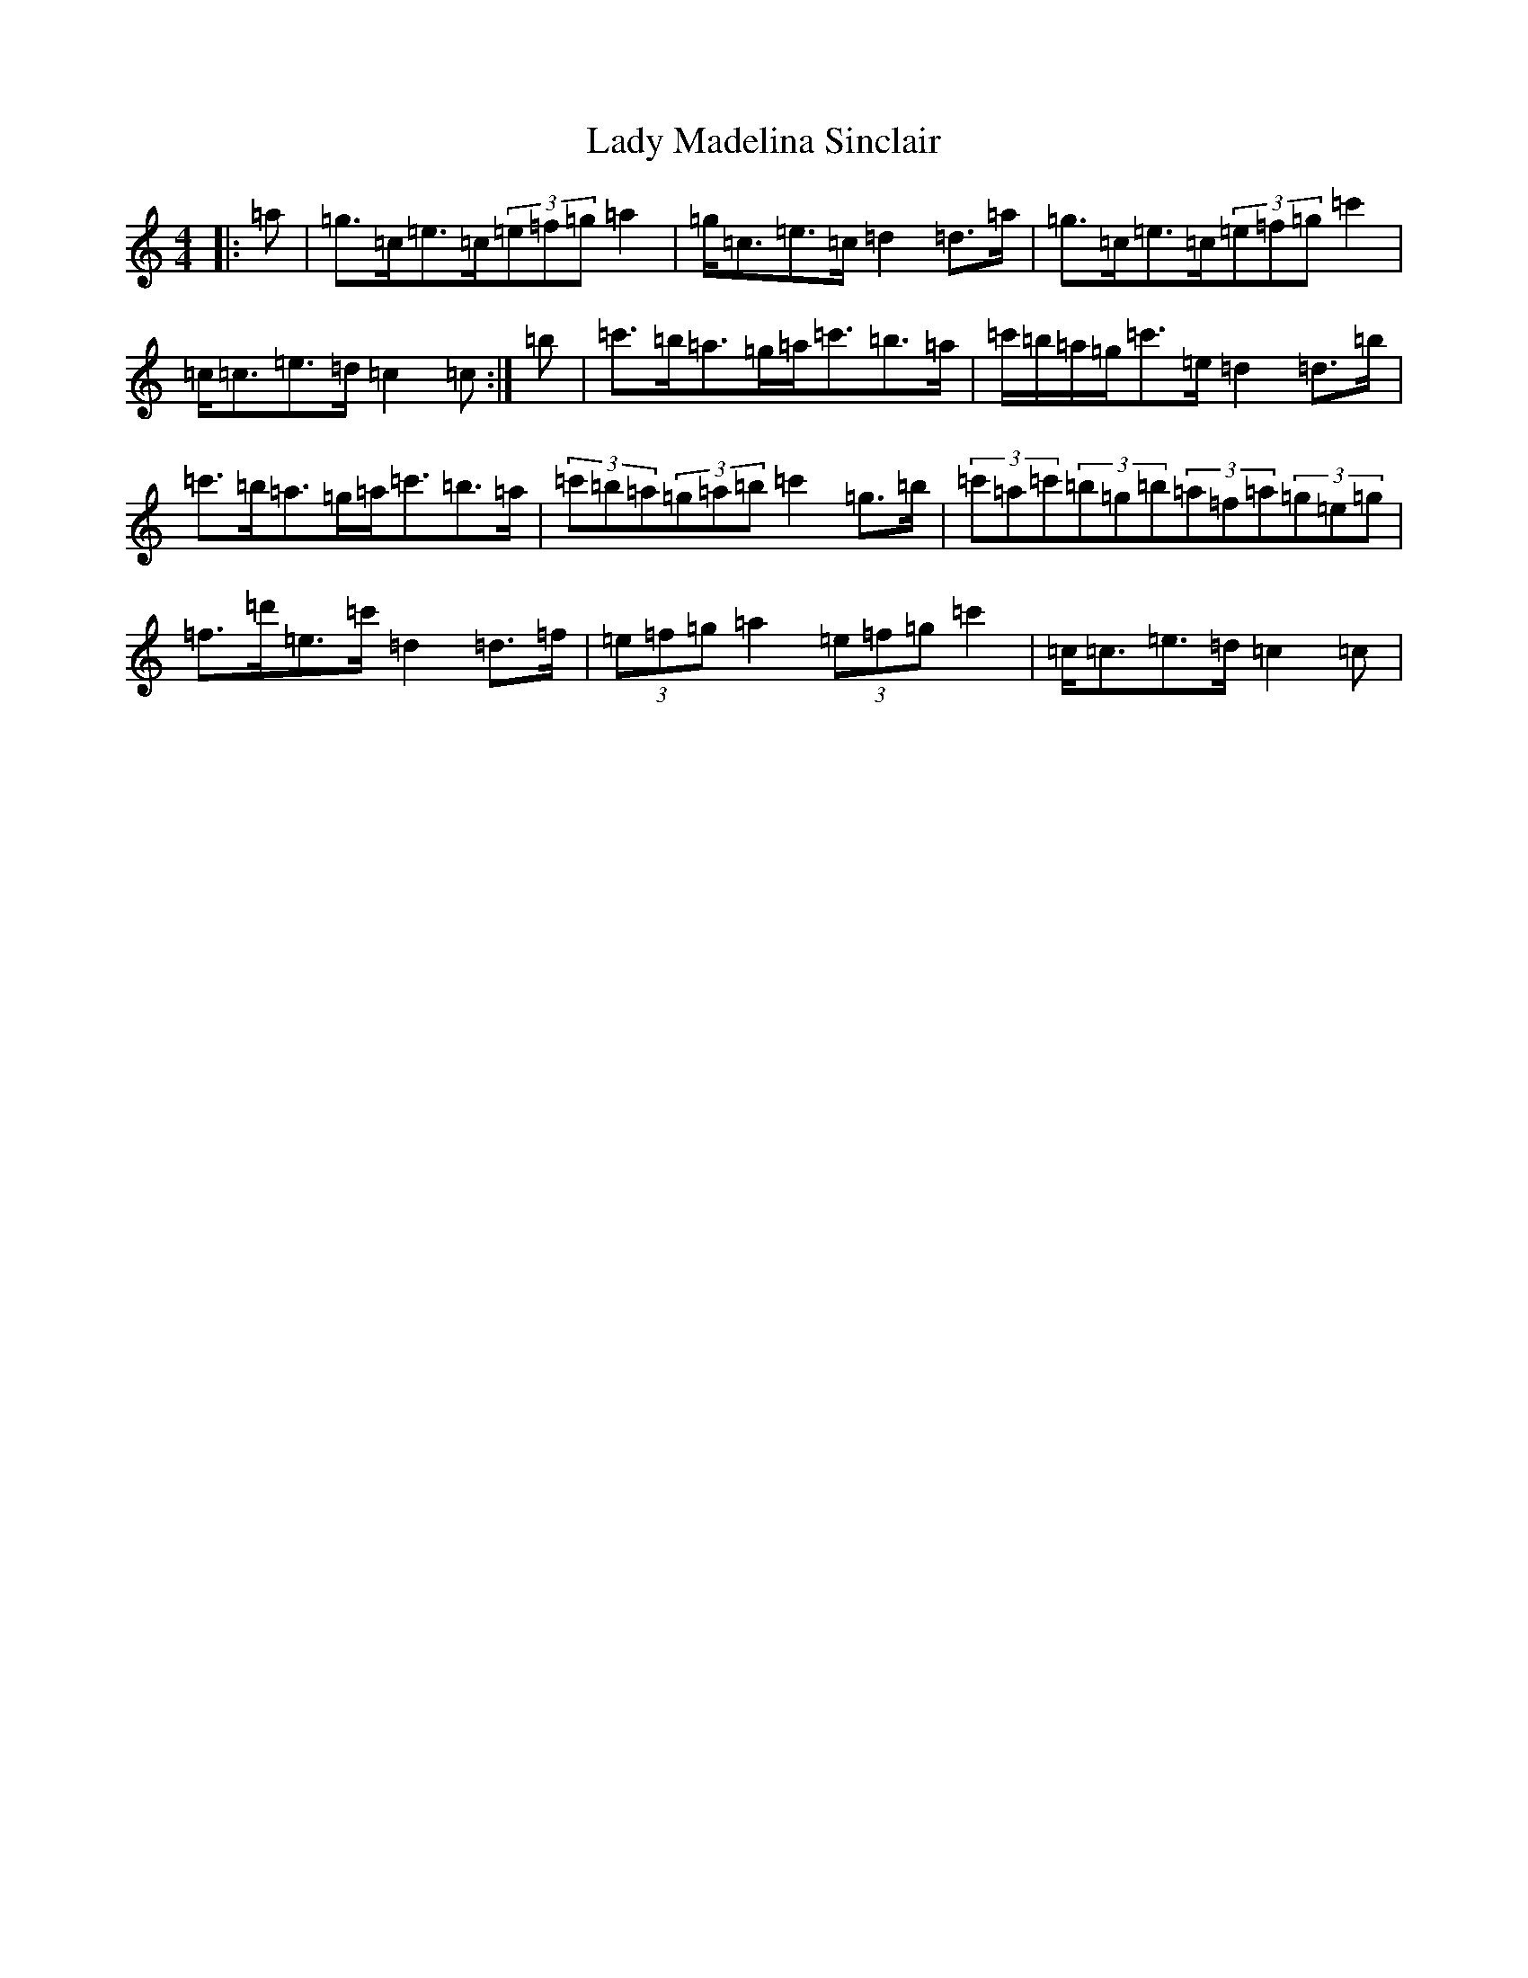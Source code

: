 X: 11916
T: Lady Madelina Sinclair
S: https://thesession.org/tunes/7585#setting22235
Z: A Major
R: strathspey
M: 4/4
L: 1/8
K: C Major
|:=a|=g>=c=e>=c(3=e=f=g=a2|=g<=c=e>=c=d2=d>=a|=g>=c=e>=c(3=e=f=g=c'2|=c<=c=e>=d=c2=c:|=b|=c'>=b=a>=g=a<=c'=b>=a|=c'/2=b/2=a/2=g/2=c'>=e=d2=d>=b|=c'>=b=a>=g=a<=c'=b>=a|(3=c'=b=a(3=g=a=b=c'2=g>=b|(3=c'=a=c'(3=b=g=b(3=a=f=a(3=g=e=g|=f>=d'=e>=c'=d2=d>=f|(3=e=f=g=a2(3=e=f=g=c'2|=c<=c=e>=d=c2=c|